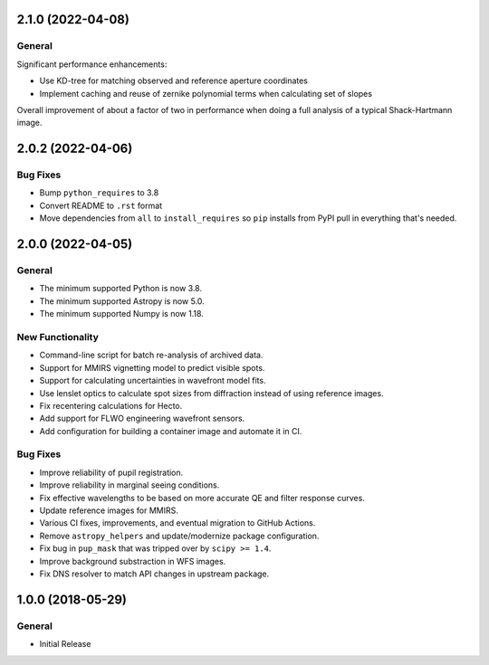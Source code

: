2.1.0 (2022-04-08)
------------------

General
^^^^^^^

Significant performance enhancements:

- Use KD-tree for matching observed and reference aperture coordinates
- Implement caching and reuse of zernike polynomial terms when calculating set of slopes

Overall improvement of about a factor of two in performance when doing a full analysis of a typical Shack-Hartmann image.


2.0.2 (2022-04-06)
------------------

Bug Fixes
^^^^^^^^^

- Bump ``python_requires`` to 3.8
- Convert README to ``.rst`` format
- Move dependencies from ``all`` to ``install_requires`` so ``pip`` installs from PyPI pull in everything that's needed.


2.0.0 (2022-04-05)
------------------

General
^^^^^^^

- The minimum supported Python is now 3.8.
- The minimum supported Astropy is now 5.0.
- The minimum supported Numpy is now 1.18.

New Functionality
^^^^^^^^^^^^^^^^^

- Command-line script for batch re-analysis of archived data.
- Support for MMIRS vignetting model to predict visible spots.
- Support for calculating uncertainties in wavefront model fits.
- Use lenslet optics to calculate spot sizes from diffraction instead of using reference images.
- Fix recentering calculations for Hecto.
- Add support for FLWO engineering wavefront sensors.
- Add configuration for building a container image and automate it in CI.

Bug Fixes
^^^^^^^^^

- Improve reliability of pupil registration.
- Improve reliability in marginal seeing conditions.
- Fix effective wavelengths to be based on more accurate QE and filter response curves.
- Update reference images for MMIRS.
- Various CI fixes, improvements, and eventual migration to GitHub Actions.
- Remove ``astropy_helpers`` and update/modernize package configuration.
- Fix bug in ``pup_mask`` that was tripped over by ``scipy >= 1.4``.
- Improve background substraction in WFS images.
- Fix DNS resolver to match API changes in upstream package.


1.0.0 (2018-05-29)
------------------

General
^^^^^^^

- Initial Release